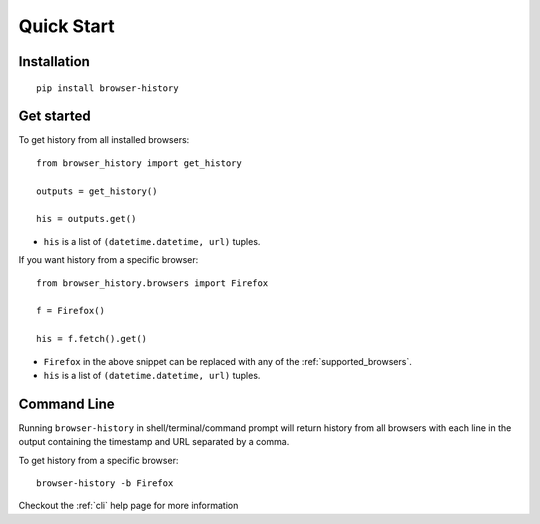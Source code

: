 .. _quick_start:

Quick Start
===========

Installation
------------

::

    pip install browser-history

Get started
-----------


To get history from all installed browsers:
::

    from browser_history import get_history

    outputs = get_history()

    his = outputs.get()

- ``his`` is a list of ``(datetime.datetime, url)`` tuples.


If you want history from a specific browser:
::

    from browser_history.browsers import Firefox

    f = Firefox()

    his = f.fetch().get()

- ``Firefox`` in the above snippet can be replaced with any of the :ref:`supported_browsers`.
- ``his`` is a list of ``(datetime.datetime, url)`` tuples.

Command Line
------------

Running ``browser-history`` in shell/terminal/command prompt will return history from all
browsers with each line in the output containing the timestamp and URL separated by a comma.

To get history from a specific browser::

    browser-history -b Firefox

Checkout the :ref:`cli` help page for more information
